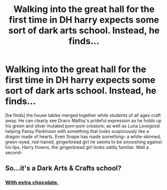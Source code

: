 #+TITLE: Walking into the great hall for the first time in DH harry expects some sort of dark arts school. Instead, he finds...

* Walking into the great hall for the first time in DH harry expects some sort of dark arts school. Instead, he finds...
:PROPERTIES:
:Score: 34
:DateUnix: 1607726858.0
:DateShort: 2020-Dec-12
:FlairText: Prompt
:END:
[he finds] the house tables merged together while students of all ages craft away. He can clearly see Draco Malfoy's prideful expression as he holds up his green and silver mutated pom-pom creature; as well as Luna Lovegood helping Pansy Parkinson with something that looks suspiciously like a dragon made of hearts. Even Snape has made something- a white-skinned, green-eyed, red-haired, gingerbread girl he seems to be smooshing against his lips. Harry frowns, the gingerbread girl looks oddly familiar. Wait a second-


** So...it's a Dark Arts & Crafts school?
:PROPERTIES:
:Author: RookRider
:Score: 21
:DateUnix: 1607737800.0
:DateShort: 2020-Dec-12
:END:

*** [[https://www.deviantart.com/aemixx/art/Dark-Side-Cookies-799251613][With extra chocolate.]]
:PROPERTIES:
:Author: PuzzleheadedPool1
:Score: 2
:DateUnix: 1607775114.0
:DateShort: 2020-Dec-12
:END:
